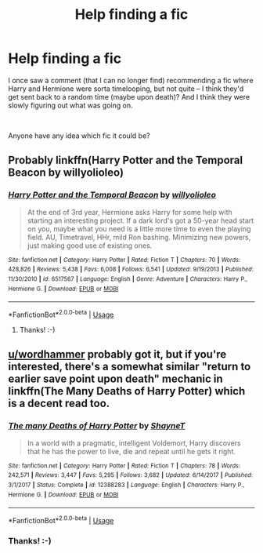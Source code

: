 #+TITLE: Help finding a fic

* Help finding a fic
:PROPERTIES:
:Author: Hooie
:Score: 7
:DateUnix: 1571337240.0
:DateShort: 2019-Oct-17
:FlairText: What's That Fic?
:END:
I once saw a comment (that I can no longer find) recommending a fic where Harry and Hermione were sorta timelooping, but not quite -- I think they'd get sent back to a random time (maybe upon death)? And I think they were slowly figuring out what was going on.

​

Anyone have any idea which fic it could be?


** Probably linkffn(Harry Potter and the Temporal Beacon by willyolioleo)
:PROPERTIES:
:Author: wordhammer
:Score: 4
:DateUnix: 1571338175.0
:DateShort: 2019-Oct-17
:END:

*** [[https://www.fanfiction.net/s/6517567/1/][*/Harry Potter and the Temporal Beacon/*]] by [[https://www.fanfiction.net/u/2620084/willyolioleo][/willyolioleo/]]

#+begin_quote
  At the end of 3rd year, Hermione asks Harry for some help with starting an interesting project. If a dark lord's got a 50-year head start on you, maybe what you need is a little more time to even the playing field. AU, Timetravel, HHr, mild Ron bashing. Minimizing new powers, just making good use of existing ones.
#+end_quote

^{/Site/:} ^{fanfiction.net} ^{*|*} ^{/Category/:} ^{Harry} ^{Potter} ^{*|*} ^{/Rated/:} ^{Fiction} ^{T} ^{*|*} ^{/Chapters/:} ^{70} ^{*|*} ^{/Words/:} ^{428,826} ^{*|*} ^{/Reviews/:} ^{5,438} ^{*|*} ^{/Favs/:} ^{6,008} ^{*|*} ^{/Follows/:} ^{6,541} ^{*|*} ^{/Updated/:} ^{9/19/2013} ^{*|*} ^{/Published/:} ^{11/30/2010} ^{*|*} ^{/id/:} ^{6517567} ^{*|*} ^{/Language/:} ^{English} ^{*|*} ^{/Genre/:} ^{Adventure} ^{*|*} ^{/Characters/:} ^{Harry} ^{P.,} ^{Hermione} ^{G.} ^{*|*} ^{/Download/:} ^{[[http://www.ff2ebook.com/old/ffn-bot/index.php?id=6517567&source=ff&filetype=epub][EPUB]]} ^{or} ^{[[http://www.ff2ebook.com/old/ffn-bot/index.php?id=6517567&source=ff&filetype=mobi][MOBI]]}

--------------

*FanfictionBot*^{2.0.0-beta} | [[https://github.com/tusing/reddit-ffn-bot/wiki/Usage][Usage]]
:PROPERTIES:
:Author: FanfictionBot
:Score: 2
:DateUnix: 1571338195.0
:DateShort: 2019-Oct-17
:END:

**** Thanks! :-)
:PROPERTIES:
:Author: Hooie
:Score: 1
:DateUnix: 1572199745.0
:DateShort: 2019-Oct-27
:END:


** [[/u/wordhammer][u/wordhammer]] probably got it, but if you're interested, there's a somewhat similar "return to earlier save point upon death" mechanic in linkffn(The Many Deaths of Harry Potter) which is a decent read too.
:PROPERTIES:
:Author: thrawnca
:Score: 2
:DateUnix: 1571397932.0
:DateShort: 2019-Oct-18
:END:

*** [[https://www.fanfiction.net/s/12388283/1/][*/The many Deaths of Harry Potter/*]] by [[https://www.fanfiction.net/u/1541014/ShayneT][/ShayneT/]]

#+begin_quote
  In a world with a pragmatic, intelligent Voldemort, Harry discovers that he has the power to live, die and repeat until he gets it right.
#+end_quote

^{/Site/:} ^{fanfiction.net} ^{*|*} ^{/Category/:} ^{Harry} ^{Potter} ^{*|*} ^{/Rated/:} ^{Fiction} ^{T} ^{*|*} ^{/Chapters/:} ^{78} ^{*|*} ^{/Words/:} ^{242,571} ^{*|*} ^{/Reviews/:} ^{3,447} ^{*|*} ^{/Favs/:} ^{5,295} ^{*|*} ^{/Follows/:} ^{3,682} ^{*|*} ^{/Updated/:} ^{6/14/2017} ^{*|*} ^{/Published/:} ^{3/1/2017} ^{*|*} ^{/Status/:} ^{Complete} ^{*|*} ^{/id/:} ^{12388283} ^{*|*} ^{/Language/:} ^{English} ^{*|*} ^{/Characters/:} ^{Harry} ^{P.,} ^{Hermione} ^{G.} ^{*|*} ^{/Download/:} ^{[[http://www.ff2ebook.com/old/ffn-bot/index.php?id=12388283&source=ff&filetype=epub][EPUB]]} ^{or} ^{[[http://www.ff2ebook.com/old/ffn-bot/index.php?id=12388283&source=ff&filetype=mobi][MOBI]]}

--------------

*FanfictionBot*^{2.0.0-beta} | [[https://github.com/tusing/reddit-ffn-bot/wiki/Usage][Usage]]
:PROPERTIES:
:Author: FanfictionBot
:Score: 1
:DateUnix: 1571397951.0
:DateShort: 2019-Oct-18
:END:


*** Thanks! :-)
:PROPERTIES:
:Author: Hooie
:Score: 1
:DateUnix: 1572199754.0
:DateShort: 2019-Oct-27
:END:

